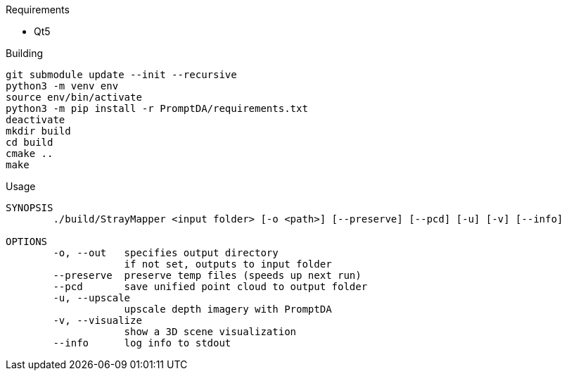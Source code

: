 .Requirements
* Qt5

.Building
[source,sh]
----
git submodule update --init --recursive
python3 -m venv env
source env/bin/activate
python3 -m pip install -r PromptDA/requirements.txt
deactivate
mkdir build
cd build
cmake ..
make
----

.Usage
[source,txt]
----
SYNOPSIS
        ./build/StrayMapper <input folder> [-o <path>] [--preserve] [--pcd] [-u] [-v] [--info]

OPTIONS
        -o, --out   specifies output directory
                    if not set, outputs to input folder
        --preserve  preserve temp files (speeds up next run)
        --pcd       save unified point cloud to output folder
        -u, --upscale
                    upscale depth imagery with PromptDA
        -v, --visualize
                    show a 3D scene visualization
        --info      log info to stdout
----
